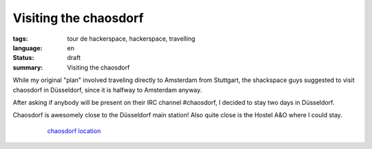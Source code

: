Visiting the chaosdorf
======================

:tags: tour de hackerspace, hackerspace, travelling
:language: en
:status: draft
:summary: Visiting the chaosdorf

While my original "plan" involved traveling directly to Amsterdam from
Stuttgart, the shackspace guys suggested to visit chaosdorf in Düsseldorf,
since it is halfway to Amsterdam anyway.

After asking if anybody will be present on their IRC channel #chaosdorf, I
decided to stay two days in Düsseldorf.

Chaosdorf is awesomely close to the Düsseldorf main station! Also quite close
is the Hostel A&O where I could stay.

.. figure:: /images/tour_de_hackerspace/chaosdorf/chaosdorf_location.png
    :alt: chaosdorf location
    :align: center
    :width: 80%
    :figwidth: 80%

    `chaosdorf location`_


.. _`chaosdorf`: https://chaosdorf.de
.. _`chaosdorf location`: http://www.openstreetmap.org/?lat=51.217974999999996&lon=6.788995&zoom=16&layers=M&mlat=51.21656&mlon=6.78347
